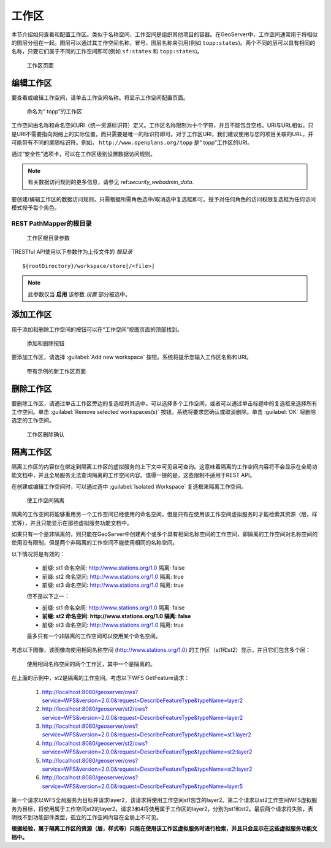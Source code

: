.. _data_webadmin_workspaces:

工作区
==========

本节介绍如何查看和配置工作区。类似于名称空间，工作空间是组织其他项目的容器。在GeoServer中，工作空间通常用于将相似的图层分组在一起。图层可以通过其工作空间名称，冒号，图层名称来引用(例如 ``topp:states``)。两个不同的层可以具有相同的名称，只要它们属于不同的工作空间即可(例如 ``sf:states`` 和 ``topp:states``)。

.. figure:: img/data_workspaces.png
   
   工作区页面

编辑工作区
----------------

要查看或编辑工作空间，请单击工作空间名称。将显示工作空间配置页面。

.. figure:: img/data_workspaces_basic_edit.png
   
   命名为“ topp”的工作区
   
工作空间由名称和命名空间URI（统一资源标识符）定义。工作区名称限制为十个字符，并且不能包含空格。URI与URL相似，只是URI不需要指向网络上的实际位置，而只需要是唯一的标识符即可。对于工作区URI，我们建议使用与您的项目关联的URL，并可能带有不同的尾随标识符。例如， ``http://www.openplans.org/topp`` 是“ topp”工作区的URI。

通过“安全性”选项卡，可以在工作区级别设置数据访问规则。

.. note:: 有关数据访问规则的更多信息，请参见 ref:`security_webadmin_data`.

.. figure:: img/data_workspaces_security_edit.png

要创建/编辑工作区的数据访问规则，只需根据所需角色选中/取消选中复选框即可。授予对任何角色的访问权限复选框为任何访问模式授予每个角色。

REST PathMapper的根目录 
^^^^^^^^^^^^^^^^^^^^^^^^^^^^^^^^^^

.. figure:: img/data_workspaces_ROOT.png
   
   工作区根目录参数
   
TRESTful API使用以下参数作为上传文件的 `根目录` ::

	${rootDirectory}/workspace/store[/<file>]

.. note:: 此参数仅当 **启用** 该参数 *设置* 部分被选中。 
   
添加工作区
---------------

用于添加和删除工作空间的按钮可以在“工作空间”视图页面的顶部找到。

.. figure:: img/data_workspaces_add_remove.png

   添加和删除按钮
   
要添加工作区，请选择 :guilabel:`Add new workspace` 按钮。系统将提示您输入工作区名称和URI。
   
.. figure:: img/data_workspaces_medford.png

   带有示例的新工作区页面

删除工作区
------------------

要删除工作区，请通过单击工作区旁边的复选框将其选中。可以选择多个工作空间，或者可以通过单击标题中的复选框来选择所有工作空间。单击 :guilabel:`Remove selected workspaces(s)` 按钮。系统将要求您确认或取消删除。单击 :guilabel:`OK` 将删除选定的工作空间。

.. figure:: img/data_workspaces_rename_confirm.png

   工作区删除确认

隔离工作区
-------------------

隔离工作区的内容仅在绑定到隔离工作区的虚拟服务的上下文中可见且可查询。这意味着隔离的工作空间内容将不会显示在全局功能文档中，并且全局服务无法查询隔离的工作空间内容。值得一提的是，这些限制不适用于REST API。

在创建或编辑工作空间时，可以通过选中 :guilabel:`Isolated Workspace` 复选框来隔离工作空间。

.. figure:: img/isolated_workspace.png

   使工作空间隔离

隔离的工作空间将能够重用另一个工作空间已经使用的命名空间，但是只有在使用该工作空间虚拟服务时才能检索其资源（层，样式等），并且只能显示在那些虚拟服务功能文档中。

如果只有一个是非隔离的，则只能在GeoServer中创建两个或多个具有相同名称空间的工作空间，即隔离的工作空间对名称空间的使用没有限制，但是两个非隔离的工作空间不能使用相同的名称空间。

以下情况将是有效的：

  - 前缀: st1 命名空间: http://www.stations.org/1.0 隔离: false

  - 前缀: st2 命名空间: http://www.stations.org/1.0 隔离: true

  - 前缀: st3 命名空间: http://www.stations.org/1.0 隔离: true

  但不是以下之一：

  - 前缀: st1 命名空间: http://www.stations.org/1.0 隔离: false

  - **前缀: st2 命名空间: http://www.stations.org/1.0 隔离: false**

  - 前缀: st3 命名空间: http://www.stations.org/1.0 隔离: true

  最多只有一个非隔离的工作空间可以使用某个命名空间。

考虑以下图像，该图像向使用相同名称空间 (http://www.stations.org/1.0) 的工作区（st1和st2）显示，并且它们包含多个层：

.. figure:: img/workspaces_example.png

   使用相同名称空间的两个工作区，其中一个是隔离的。

在上面的示例中，st2是隔离的工作空间。考虑以下WFS GetFeature请求：

  1. http://localhost:8080/geoserver/ows?service=WFS&version=2.0.0&request=DescribeFeatureType&typeName=layer2

  2. http://localhost:8080/geoserver/st2/ows?service=WFS&version=2.0.0&request=DescribeFeatureType&typeName=layer2

  3. http://localhost:8080/geoserver/ows?service=WFS&version=2.0.0&request=DescribeFeatureType&typeName=st1:layer2

  4. http://localhost:8080/geoserver/st2/ows?service=WFS&version=2.0.0&request=DescribeFeatureType&typeName=st2:layer2

  5. http://localhost:8080/geoserver/ows?service=WFS&version=2.0.0&request=DescribeFeatureType&typeName=st2:layer2

  6. http://localhost:8080/geoserver/ows?service=WFS&version=2.0.0&request=DescribeFeatureType&typeName=layer5

第一个请求以WFS全局服务为目标并请求layer2，该请求将使用工作空间st1包含的layer2。第二个请求以st2工作空间WFS虚拟服务为目标，将使用属于工作空间st2的layer2。请求3和4将使用属于工作区的layer2，分别为st1和st2。最后两个请求将失败，表明找不到功能部件类型，孤立的工作空间内容在全局上不可见。

**根据经验，属于隔离工作区的资源（层，样式等）只能在使用该工作区虚拟服务时进行检索，并且只会显示在这些虚拟服务功能文档中。**